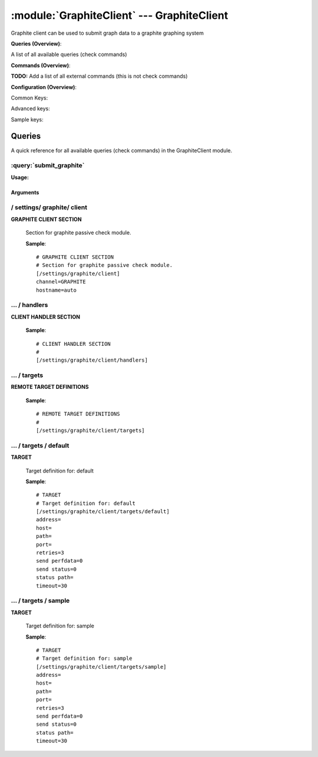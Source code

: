 .. default-domain:: nscp

.. module:: GraphiteClient
    :synopsis: Graphite client can be used to submit graph data to a graphite graphing system

===========================================
:module:`GraphiteClient` --- GraphiteClient
===========================================
Graphite client can be used to submit graph data to a graphite graphing system

**Queries (Overview)**:

A list of all available queries (check commands)

.. csv-table:: 
    :class: contentstable 
    :delim: | 
    :header: "Command", "Description"

    :query:`submit_graphite` | Submit information to the remote Graphite server.




**Commands (Overview)**: 

**TODO:** Add a list of all external commands (this is not check commands)

**Configuration (Overview)**:


Common Keys:

.. csv-table:: 
    :class: contentstable 
    :delim: | 
    :header: "Path / Section", "Key", "Description"

    :confpath:`/settings/graphite/client` | :confkey:`~/settings/graphite/client.channel` | CHANNEL
    :confpath:`/settings/graphite/client` | :confkey:`~/settings/graphite/client.hostname` | HOSTNAME
    :confpath:`/settings/graphite/client/targets/default` | :confkey:`~/settings/graphite/client/targets/default.address` | TARGET ADDRESS
    :confpath:`/settings/graphite/client/targets/default` | :confkey:`~/settings/graphite/client/targets/default.path` | PATH FOR METRICS
    :confpath:`/settings/graphite/client/targets/default` | :confkey:`~/settings/graphite/client/targets/default.retries` | RETRIES
    :confpath:`/settings/graphite/client/targets/default` | :confkey:`~/settings/graphite/client/targets/default.send perfdata` | SEND PERF DATA
    :confpath:`/settings/graphite/client/targets/default` | :confkey:`~/settings/graphite/client/targets/default.send status` | SEND STATUS
    :confpath:`/settings/graphite/client/targets/default` | :confkey:`~/settings/graphite/client/targets/default.status path` | PATH FOR STATUS
    :confpath:`/settings/graphite/client/targets/default` | :confkey:`~/settings/graphite/client/targets/default.timeout` | TIMEOUT

Advanced keys:

.. csv-table:: 
    :class: contentstable 
    :delim: | 
    :header: "Path / Section", "Key", "Default Value", "Description"

    :confpath:`/settings/graphite/client/targets/default` | :confkey:`~/settings/graphite/client/targets/default.host` | TARGET HOST
    :confpath:`/settings/graphite/client/targets/default` | :confkey:`~/settings/graphite/client/targets/default.port` | TARGET PORT

Sample keys:

.. csv-table:: 
    :class: contentstable 
    :delim: | 
    :header: "Path / Section", "Key", "Default Value", "Description"

    :confpath:`/settings/graphite/client/targets/sample` | :confkey:`~/settings/graphite/client/targets/sample.address` | TARGET ADDRESS
    :confpath:`/settings/graphite/client/targets/sample` | :confkey:`~/settings/graphite/client/targets/sample.host` | TARGET HOST
    :confpath:`/settings/graphite/client/targets/sample` | :confkey:`~/settings/graphite/client/targets/sample.path` | PATH FOR METRICS
    :confpath:`/settings/graphite/client/targets/sample` | :confkey:`~/settings/graphite/client/targets/sample.port` | TARGET PORT
    :confpath:`/settings/graphite/client/targets/sample` | :confkey:`~/settings/graphite/client/targets/sample.retries` | RETRIES
    :confpath:`/settings/graphite/client/targets/sample` | :confkey:`~/settings/graphite/client/targets/sample.send perfdata` | SEND PERF DATA
    :confpath:`/settings/graphite/client/targets/sample` | :confkey:`~/settings/graphite/client/targets/sample.send status` | SEND STATUS
    :confpath:`/settings/graphite/client/targets/sample` | :confkey:`~/settings/graphite/client/targets/sample.status path` | PATH FOR STATUS
    :confpath:`/settings/graphite/client/targets/sample` | :confkey:`~/settings/graphite/client/targets/sample.timeout` | TIMEOUT


Queries
=======
A quick reference for all available queries (check commands) in the GraphiteClient module.

:query:`submit_graphite`
------------------------
.. query:: submit_graphite
    :synopsis: Submit information to the remote Graphite server.

**Usage:**



.. csv-table:: 
    :class: contentstable 
    :delim: | 
    :header: "Option", "Default Value", "Description"

    :option:`help` | N/A | Show help screen (this screen)
    :option:`help-pb` | N/A | Show help screen as a protocol buffer payload
    :option:`show-default` | N/A | Show default values for a given command
    :option:`help-short` | N/A | Show help screen (short format).
    :option:`host` |  | The host of the host running the server
    :option:`port` |  | The port of the host running the server
    :option:`address` |  | The address (host:port) of the host running the server
    :option:`timeout` |  | Number of seconds before connection times out (default=10)
    :option:`target` |  | Target to use (lookup connection info from config)
    :option:`retry` |  | Number of times ti retry a failed connection attempt (default=2)
    :option:`retries` |  | legacy version of retry
    :option:`source-host` |  | Source/sender host name (default is auto which means use the name of the actual host)
    :option:`sender-host` |  | Source/sender host name (default is auto which means use the name of the actual host)
    :option:`command` |  | The name of the command that the remote daemon should run
    :option:`alias` |  | Same as command
    :option:`message` |  | Message
    :option:`result` |  | Result code either a number or OK, WARN, CRIT, UNKNOWN
    :option:`separator` |  | Separator to use for the batch command (default is |)
    :option:`batch` |  | Add multiple records using the separator format is: command|result|message
    :option:`path` |  | 




Arguments
*********
.. option:: help
    :synopsis: Show help screen (this screen)

    | Show help screen (this screen)

.. option:: help-pb
    :synopsis: Show help screen as a protocol buffer payload

    | Show help screen as a protocol buffer payload

.. option:: show-default
    :synopsis: Show default values for a given command

    | Show default values for a given command

.. option:: help-short
    :synopsis: Show help screen (short format).

    | Show help screen (short format).

.. option:: host
    :synopsis: The host of the host running the server

    | The host of the host running the server

.. option:: port
    :synopsis: The port of the host running the server

    | The port of the host running the server

.. option:: address
    :synopsis: The address (host:port) of the host running the server

    | The address (host:port) of the host running the server

.. option:: timeout
    :synopsis: Number of seconds before connection times out (default=10)

    | Number of seconds before connection times out (default=10)

.. option:: target
    :synopsis: Target to use (lookup connection info from config)

    | Target to use (lookup connection info from config)

.. option:: retry
    :synopsis: Number of times ti retry a failed connection attempt (default=2)

    | Number of times ti retry a failed connection attempt (default=2)

.. option:: retries
    :synopsis: legacy version of retry

    | legacy version of retry

.. option:: source-host
    :synopsis: Source/sender host name (default is auto which means use the name of the actual host)

    | Source/sender host name (default is auto which means use the name of the actual host)

.. option:: sender-host
    :synopsis: Source/sender host name (default is auto which means use the name of the actual host)

    | Source/sender host name (default is auto which means use the name of the actual host)

.. option:: command
    :synopsis: The name of the command that the remote daemon should run

    | The name of the command that the remote daemon should run

.. option:: alias
    :synopsis: Same as command

    | Same as command

.. option:: message
    :synopsis: Message

    | Message

.. option:: result
    :synopsis: Result code either a number or OK, WARN, CRIT, UNKNOWN

    | Result code either a number or OK, WARN, CRIT, UNKNOWN

.. option:: separator
    :synopsis: Separator to use for the batch command (default is |)

    | Separator to use for the batch command (default is |)

.. option:: batch
    :synopsis: Add multiple records using the separator format is: command|result|message

    | Add multiple records using the separator format is: command|result|message

.. option:: path
    :synopsis: 







/ settings/ graphite/ client
----------------------------

.. confpath:: /settings/graphite/client
    :synopsis: GRAPHITE CLIENT SECTION

**GRAPHITE CLIENT SECTION**

    | Section for graphite passive check module.


    .. csv-table:: 
        :class: contentstable 
        :delim: | 
        :header: "Key", "Default Value", "Description"
    
        :confkey:`channel` | GRAPHITE | CHANNEL
        :confkey:`hostname` | auto | HOSTNAME

    **Sample**::

        # GRAPHITE CLIENT SECTION
        # Section for graphite passive check module.
        [/settings/graphite/client]
        channel=GRAPHITE
        hostname=auto


    .. confkey:: channel
        :synopsis: CHANNEL

        **CHANNEL**

        | The channel to listen to.

        **Path**: /settings/graphite/client

        **Key**: channel

        **Default value**: GRAPHITE

        **Used by**: :module:`GraphiteClient`

        **Sample**::

            [/settings/graphite/client]
            # CHANNEL
            channel=GRAPHITE


    .. confkey:: hostname
        :synopsis: HOSTNAME

        **HOSTNAME**

        | The host name of the monitored computer.
        | Set this to auto (default) to use the windows name of the computer.
        | 
        | auto	Hostname
        | ${host}	Hostname
        | ${host_lc}
        | Hostname in lowercase
        | ${host_uc}	Hostname in uppercase
        | ${domain}	Domainname
        | ${domain_lc}	Domainname in lowercase
        | ${domain_uc}	Domainname in uppercase

        **Path**: /settings/graphite/client

        **Key**: hostname

        **Default value**: auto

        **Used by**: :module:`GraphiteClient`

        **Sample**::

            [/settings/graphite/client]
            # HOSTNAME
            hostname=auto




…  / handlers
-------------

.. confpath:: /settings/graphite/client/handlers
    :synopsis: CLIENT HANDLER SECTION

**CLIENT HANDLER SECTION**






    **Sample**::

        # CLIENT HANDLER SECTION
        # 
        [/settings/graphite/client/handlers]




…  / targets
------------

.. confpath:: /settings/graphite/client/targets
    :synopsis: REMOTE TARGET DEFINITIONS

**REMOTE TARGET DEFINITIONS**






    **Sample**::

        # REMOTE TARGET DEFINITIONS
        # 
        [/settings/graphite/client/targets]




…  / targets / default
----------------------

.. confpath:: /settings/graphite/client/targets/default
    :synopsis: TARGET

**TARGET**

    | Target definition for: default


    .. csv-table:: 
        :class: contentstable 
        :delim: | 
        :header: "Key", "Default Value", "Description"
    
        :confkey:`address` |  | TARGET ADDRESS
        :confkey:`host` |  | TARGET HOST
        :confkey:`path` |  | PATH FOR METRICS
        :confkey:`port` |  | TARGET PORT
        :confkey:`retries` | 3 | RETRIES
        :confkey:`send perfdata` | 0 | SEND PERF DATA
        :confkey:`send status` | 0 | SEND STATUS
        :confkey:`status path` |  | PATH FOR STATUS
        :confkey:`timeout` | 30 | TIMEOUT

    **Sample**::

        # TARGET
        # Target definition for: default
        [/settings/graphite/client/targets/default]
        address=
        host=
        path=
        port=
        retries=3
        send perfdata=0
        send status=0
        status path=
        timeout=30


    .. confkey:: address
        :synopsis: TARGET ADDRESS

        **TARGET ADDRESS**

        | Target host address

        **Path**: /settings/graphite/client/targets/default

        **Key**: address

        **Default value**: 

        **Used by**: :module:`GraphiteClient`

        **Sample**::

            [/settings/graphite/client/targets/default]
            # TARGET ADDRESS
            address=


    .. confkey:: host
        :synopsis: TARGET HOST

        **TARGET HOST**

        | The target server to report results to.

        **Advanced** (means it is not commonly used)

        **Path**: /settings/graphite/client/targets/default

        **Key**: host

        **Default value**: 

        **Used by**: :module:`GraphiteClient`

        **Sample**::

            [/settings/graphite/client/targets/default]
            # TARGET HOST
            host=


    .. confkey:: path
        :synopsis: PATH FOR METRICS

        **PATH FOR METRICS**

        | Path mapping for metrics

        **Path**: /settings/graphite/client/targets/default

        **Key**: path

        **Default value**: 

        **Used by**: :module:`GraphiteClient`

        **Sample**::

            [/settings/graphite/client/targets/default]
            # PATH FOR METRICS
            path=


    .. confkey:: port
        :synopsis: TARGET PORT

        **TARGET PORT**

        | The target server port

        **Advanced** (means it is not commonly used)

        **Path**: /settings/graphite/client/targets/default

        **Key**: port

        **Default value**: 

        **Used by**: :module:`GraphiteClient`

        **Sample**::

            [/settings/graphite/client/targets/default]
            # TARGET PORT
            port=


    .. confkey:: retries
        :synopsis: RETRIES

        **RETRIES**

        | Number of times to retry sending.

        **Path**: /settings/graphite/client/targets/default

        **Key**: retries

        **Default value**: 3

        **Used by**: :module:`GraphiteClient`

        **Sample**::

            [/settings/graphite/client/targets/default]
            # RETRIES
            retries=3


    .. confkey:: send perfdata
        :synopsis: SEND PERF DATA

        **SEND PERF DATA**

        | Send performance data to this server

        **Path**: /settings/graphite/client/targets/default

        **Key**: send perfdata

        **Default value**: 0

        **Used by**: :module:`GraphiteClient`

        **Sample**::

            [/settings/graphite/client/targets/default]
            # SEND PERF DATA
            send perfdata=0


    .. confkey:: send status
        :synopsis: SEND STATUS

        **SEND STATUS**

        | Send status data to this server

        **Path**: /settings/graphite/client/targets/default

        **Key**: send status

        **Default value**: 0

        **Used by**: :module:`GraphiteClient`

        **Sample**::

            [/settings/graphite/client/targets/default]
            # SEND STATUS
            send status=0


    .. confkey:: status path
        :synopsis: PATH FOR STATUS

        **PATH FOR STATUS**

        | Path mapping for status

        **Path**: /settings/graphite/client/targets/default

        **Key**: status path

        **Default value**: 

        **Used by**: :module:`GraphiteClient`

        **Sample**::

            [/settings/graphite/client/targets/default]
            # PATH FOR STATUS
            status path=


    .. confkey:: timeout
        :synopsis: TIMEOUT

        **TIMEOUT**

        | Timeout when reading/writing packets to/from sockets.

        **Path**: /settings/graphite/client/targets/default

        **Key**: timeout

        **Default value**: 30

        **Used by**: :module:`GraphiteClient`

        **Sample**::

            [/settings/graphite/client/targets/default]
            # TIMEOUT
            timeout=30




…  / targets / sample
---------------------

.. confpath:: /settings/graphite/client/targets/sample
    :synopsis: TARGET

**TARGET**

    | Target definition for: sample


    .. csv-table:: 
        :class: contentstable 
        :delim: | 
        :header: "Key", "Default Value", "Description"
    
        :confkey:`address` |  | TARGET ADDRESS
        :confkey:`host` |  | TARGET HOST
        :confkey:`path` |  | PATH FOR METRICS
        :confkey:`port` |  | TARGET PORT
        :confkey:`retries` | 3 | RETRIES
        :confkey:`send perfdata` | 0 | SEND PERF DATA
        :confkey:`send status` | 0 | SEND STATUS
        :confkey:`status path` |  | PATH FOR STATUS
        :confkey:`timeout` | 30 | TIMEOUT

    **Sample**::

        # TARGET
        # Target definition for: sample
        [/settings/graphite/client/targets/sample]
        address=
        host=
        path=
        port=
        retries=3
        send perfdata=0
        send status=0
        status path=
        timeout=30


    .. confkey:: address
        :synopsis: TARGET ADDRESS

        **TARGET ADDRESS**

        | Target host address

        **Path**: /settings/graphite/client/targets/sample

        **Key**: address

        **Default value**: 

        **Sample key**: This key is provided as a sample to show how to configure objects

        **Used by**: :module:`GraphiteClient`

        **Sample**::

            [/settings/graphite/client/targets/sample]
            # TARGET ADDRESS
            address=


    .. confkey:: host
        :synopsis: TARGET HOST

        **TARGET HOST**

        | The target server to report results to.

        **Advanced** (means it is not commonly used)

        **Path**: /settings/graphite/client/targets/sample

        **Key**: host

        **Default value**: 

        **Sample key**: This key is provided as a sample to show how to configure objects

        **Used by**: :module:`GraphiteClient`

        **Sample**::

            [/settings/graphite/client/targets/sample]
            # TARGET HOST
            host=


    .. confkey:: path
        :synopsis: PATH FOR METRICS

        **PATH FOR METRICS**

        | Path mapping for metrics

        **Path**: /settings/graphite/client/targets/sample

        **Key**: path

        **Default value**: 

        **Sample key**: This key is provided as a sample to show how to configure objects

        **Used by**: :module:`GraphiteClient`

        **Sample**::

            [/settings/graphite/client/targets/sample]
            # PATH FOR METRICS
            path=


    .. confkey:: port
        :synopsis: TARGET PORT

        **TARGET PORT**

        | The target server port

        **Advanced** (means it is not commonly used)

        **Path**: /settings/graphite/client/targets/sample

        **Key**: port

        **Default value**: 

        **Sample key**: This key is provided as a sample to show how to configure objects

        **Used by**: :module:`GraphiteClient`

        **Sample**::

            [/settings/graphite/client/targets/sample]
            # TARGET PORT
            port=


    .. confkey:: retries
        :synopsis: RETRIES

        **RETRIES**

        | Number of times to retry sending.

        **Path**: /settings/graphite/client/targets/sample

        **Key**: retries

        **Default value**: 3

        **Sample key**: This key is provided as a sample to show how to configure objects

        **Used by**: :module:`GraphiteClient`

        **Sample**::

            [/settings/graphite/client/targets/sample]
            # RETRIES
            retries=3


    .. confkey:: send perfdata
        :synopsis: SEND PERF DATA

        **SEND PERF DATA**

        | Send performance data to this server

        **Path**: /settings/graphite/client/targets/sample

        **Key**: send perfdata

        **Default value**: 0

        **Sample key**: This key is provided as a sample to show how to configure objects

        **Used by**: :module:`GraphiteClient`

        **Sample**::

            [/settings/graphite/client/targets/sample]
            # SEND PERF DATA
            send perfdata=0


    .. confkey:: send status
        :synopsis: SEND STATUS

        **SEND STATUS**

        | Send status data to this server

        **Path**: /settings/graphite/client/targets/sample

        **Key**: send status

        **Default value**: 0

        **Sample key**: This key is provided as a sample to show how to configure objects

        **Used by**: :module:`GraphiteClient`

        **Sample**::

            [/settings/graphite/client/targets/sample]
            # SEND STATUS
            send status=0


    .. confkey:: status path
        :synopsis: PATH FOR STATUS

        **PATH FOR STATUS**

        | Path mapping for status

        **Path**: /settings/graphite/client/targets/sample

        **Key**: status path

        **Default value**: 

        **Sample key**: This key is provided as a sample to show how to configure objects

        **Used by**: :module:`GraphiteClient`

        **Sample**::

            [/settings/graphite/client/targets/sample]
            # PATH FOR STATUS
            status path=


    .. confkey:: timeout
        :synopsis: TIMEOUT

        **TIMEOUT**

        | Timeout when reading/writing packets to/from sockets.

        **Path**: /settings/graphite/client/targets/sample

        **Key**: timeout

        **Default value**: 30

        **Sample key**: This key is provided as a sample to show how to configure objects

        **Used by**: :module:`GraphiteClient`

        **Sample**::

            [/settings/graphite/client/targets/sample]
            # TIMEOUT
            timeout=30


